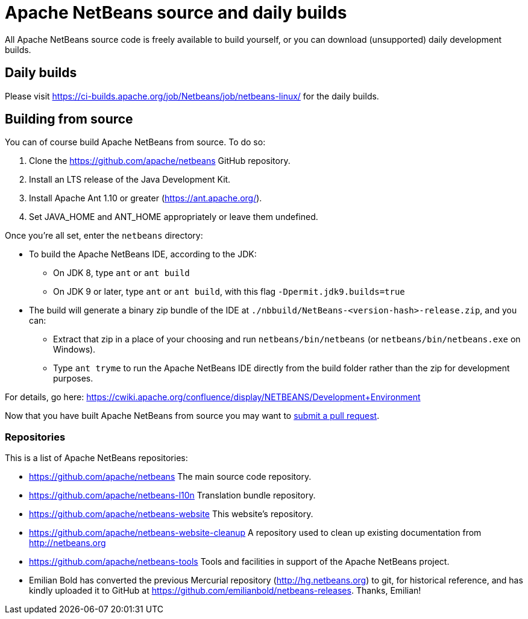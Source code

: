 
////
     Licensed to the Apache Software Foundation (ASF) under one
     or more contributor license agreements.  See the NOTICE file
     distributed with this work for additional information
     regarding copyright ownership.  The ASF licenses this file
     to you under the Apache License, Version 2.0 (the
     "License"); you may not use this file except in compliance
     with the License.  You may obtain a copy of the License at

       http://www.apache.org/licenses/LICENSE-2.0

     Unless required by applicable law or agreed to in writing,
     software distributed under the License is distributed on an
     "AS IS" BASIS, WITHOUT WARRANTIES OR CONDITIONS OF ANY
     KIND, either express or implied.  See the License for the
     specific language governing permissions and limitations
     under the License.
////
= Apache NetBeans source and daily builds
:jbake-type: page
:jbake-tags: 
:jbake-status: published
:keywords: Apache NetBeans source and daily builds
:icons: font
:description: Apache NetBeans source and daily builds

All Apache NetBeans source code is freely available to build yourself, or you can
download (unsupported) daily development builds.

== Daily builds

Please visit link:https://ci-builds.apache.org/job/Netbeans/job/netbeans-linux/[https://ci-builds.apache.org/job/Netbeans/job/netbeans-linux/] for the daily builds.

== Building from source

You can of course build Apache NetBeans from source. To do so:

. Clone the https://github.com/apache/netbeans GitHub repository.
. Install an LTS release of the Java Development Kit.
. Install Apache Ant 1.10 or greater (https://ant.apache.org/).
. Set JAVA_HOME and ANT_HOME appropriately or leave them undefined.

Once you're all set, enter the `netbeans` directory:

- To build the Apache NetBeans IDE, according to the JDK:
  ** On JDK 8, type `ant` or `ant build`
  ** On JDK 9 or later, type `ant` or `ant build`, with this flag `-Dpermit.jdk9.builds=true`
- The build will generate a binary zip bundle of the IDE at `./nbbuild/NetBeans-<version-hash>-release.zip`, and you can:
  ** Extract that zip in a place of your choosing and run `netbeans/bin/netbeans` (or `netbeans/bin/netbeans.exe` on Windows).
  ** Type `ant tryme` to run the Apache NetBeans IDE directly from the build folder rather than the zip for development purposes.

For details, go here: https://cwiki.apache.org/confluence/display/NETBEANS/Development+Environment

Now that you have built Apache NetBeans from source you may want to link:/participate/submit-pr.html[submit a pull request].

=== Repositories

This is a list of Apache NetBeans repositories:

- https://github.com/apache/netbeans The main source code repository.
- https://github.com/apache/netbeans-l10n Translation bundle repository.
- https://github.com/apache/netbeans-website This website's repository.
- https://github.com/apache/netbeans-website-cleanup A repository used to clean up existing documentation from http://netbeans.org
- https://github.com/apache/netbeans-tools Tools and facilities in support of the Apache NetBeans project.
- Emilian Bold has converted the previous Mercurial repository (http://hg.netbeans.org) to git, for historical reference, and has kindly uploaded it to GitHub at https://github.com/emilianbold/netbeans-releases. Thanks, Emilian!





